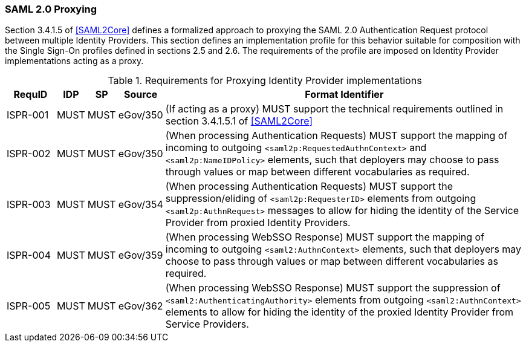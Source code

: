 === SAML 2.0 Proxying

Section 3.4.1.5 of <<SAML2Core>> defines a formalized approach to proxying the SAML 2.0 Authentication Request protocol between multiple Identity Providers. This section defines an implementation profile for this behavior suitable for composition with the Single Sign-On profiles defined in sections 2.5 and 2.6.
The requirements of the profile are imposed on Identity Provider implementations acting as a proxy.

.Requirements for Proxying Identity Provider implementations
[width="100%", cols="4,2,2,3,30", options="header"]
|====================
| RequID  | IDP  | SP   | Source| Format Identifier                                                                  
| ISPR-001 | MUST | MUST | eGov/350| (If acting as a proxy) MUST support the technical requirements outlined in section 3.4.1.5.1 of <<SAML2Core>>
| ISPR-002 | MUST | MUST | eGov/350| (When processing Authentication Requests) MUST support the mapping of incoming to outgoing `<saml2p:RequestedAuthnContext>` and `<saml2p:NameIDPolicy>` elements, such that deployers may choose to pass through values or map between different vocabularies as required.
| ISPR-003 | MUST | MUST | eGov/354| (When processing Authentication Requests) MUST support the suppression/eliding of `<saml2p:RequesterID>` elements from outgoing `<saml2p:AuthnRequest>` messages to allow for hiding the identity of the Service Provider from proxied Identity Providers.
| ISPR-004 | MUST | MUST | eGov/359| (When processing WebSSO Response) MUST support the mapping of incoming to outgoing `<saml2:AuthnContext>` elements, such that deployers may choose to pass through values or map between different vocabularies as required.
| ISPR-005 | MUST | MUST | eGov/362| (When processing WebSSO Response) MUST support the suppression of `<saml2:AuthenticatingAuthority>` elements from outgoing `<saml2:AuthnContext>` elements to allow for hiding the identity of the proxied Identity Provider from Service Providers.
|====================


